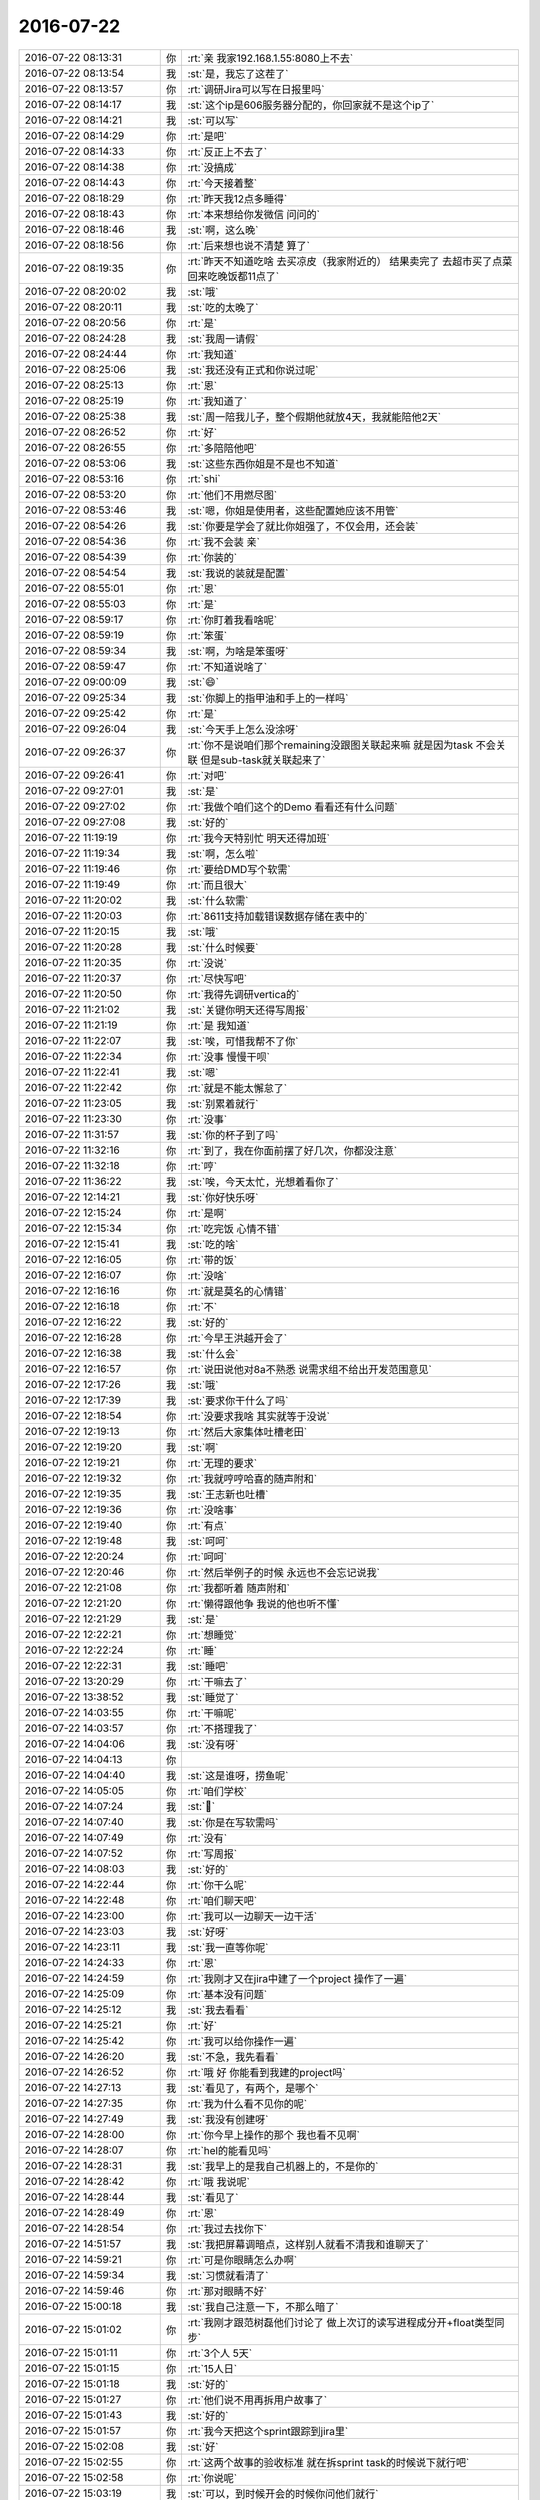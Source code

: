 2016-07-22
-------------

.. list-table::
   :widths: 25, 1, 60

   * - 2016-07-22 08:13:31
     - 你
     - :rt:`亲 我家192.168.1.55:8080上不去`
   * - 2016-07-22 08:13:54
     - 我
     - :st:`是，我忘了这茬了`
   * - 2016-07-22 08:13:57
     - 你
     - :rt:`调研Jira可以写在日报里吗`
   * - 2016-07-22 08:14:17
     - 我
     - :st:`这个ip是606服务器分配的，你回家就不是这个ip了`
   * - 2016-07-22 08:14:21
     - 我
     - :st:`可以写`
   * - 2016-07-22 08:14:29
     - 你
     - :rt:`是吧`
   * - 2016-07-22 08:14:33
     - 你
     - :rt:`反正上不去了`
   * - 2016-07-22 08:14:38
     - 你
     - :rt:`没搞成`
   * - 2016-07-22 08:14:43
     - 你
     - :rt:`今天接着整`
   * - 2016-07-22 08:18:29
     - 你
     - :rt:`昨天我12点多睡得`
   * - 2016-07-22 08:18:43
     - 你
     - :rt:`本来想给你发微信 问问的`
   * - 2016-07-22 08:18:46
     - 我
     - :st:`啊，这么晚`
   * - 2016-07-22 08:18:56
     - 你
     - :rt:`后来想也说不清楚 算了`
   * - 2016-07-22 08:19:35
     - 你
     - :rt:`昨天不知道吃啥 去买凉皮（我家附近的） 结果卖完了  去超市买了点菜 回来吃晚饭都11点了`
   * - 2016-07-22 08:20:02
     - 我
     - :st:`哦`
   * - 2016-07-22 08:20:11
     - 我
     - :st:`吃的太晚了`
   * - 2016-07-22 08:20:56
     - 你
     - :rt:`是`
   * - 2016-07-22 08:24:28
     - 我
     - :st:`我周一请假`
   * - 2016-07-22 08:24:44
     - 你
     - :rt:`我知道`
   * - 2016-07-22 08:25:06
     - 我
     - :st:`我还没有正式和你说过呢`
   * - 2016-07-22 08:25:13
     - 你
     - :rt:`恩`
   * - 2016-07-22 08:25:19
     - 你
     - :rt:`我知道了`
   * - 2016-07-22 08:25:38
     - 我
     - :st:`周一陪我儿子，整个假期他就放4天，我就能陪他2天`
   * - 2016-07-22 08:26:52
     - 你
     - :rt:`好`
   * - 2016-07-22 08:26:55
     - 你
     - :rt:`多陪陪他吧`
   * - 2016-07-22 08:53:06
     - 我
     - :st:`这些东西你姐是不是也不知道`
   * - 2016-07-22 08:53:16
     - 你
     - :rt:`shi`
   * - 2016-07-22 08:53:20
     - 你
     - :rt:`他们不用燃尽图`
   * - 2016-07-22 08:53:46
     - 我
     - :st:`嗯，你姐是使用者，这些配置她应该不用管`
   * - 2016-07-22 08:54:26
     - 我
     - :st:`你要是学会了就比你姐强了，不仅会用，还会装`
   * - 2016-07-22 08:54:36
     - 你
     - :rt:`我不会装 亲`
   * - 2016-07-22 08:54:39
     - 你
     - :rt:`你装的`
   * - 2016-07-22 08:54:54
     - 我
     - :st:`我说的装就是配置`
   * - 2016-07-22 08:55:01
     - 你
     - :rt:`恩`
   * - 2016-07-22 08:55:03
     - 你
     - :rt:`是`
   * - 2016-07-22 08:59:17
     - 你
     - :rt:`你盯着我看啥呢`
   * - 2016-07-22 08:59:19
     - 你
     - :rt:`笨蛋`
   * - 2016-07-22 08:59:34
     - 我
     - :st:`啊，为啥是笨蛋呀`
   * - 2016-07-22 08:59:47
     - 你
     - :rt:`不知道说啥了`
   * - 2016-07-22 09:00:09
     - 我
     - :st:`😄`
   * - 2016-07-22 09:25:34
     - 我
     - :st:`你脚上的指甲油和手上的一样吗`
   * - 2016-07-22 09:25:42
     - 你
     - :rt:`是`
   * - 2016-07-22 09:26:04
     - 我
     - :st:`今天手上怎么没涂呀`
   * - 2016-07-22 09:26:37
     - 你
     - :rt:`你不是说咱们那个remaining没跟图关联起来嘛  就是因为task 不会关联 但是sub-task就关联起来了`
   * - 2016-07-22 09:26:41
     - 你
     - :rt:`对吧`
   * - 2016-07-22 09:27:01
     - 我
     - :st:`是`
   * - 2016-07-22 09:27:02
     - 你
     - :rt:`我做个咱们这个的Demo 看看还有什么问题`
   * - 2016-07-22 09:27:08
     - 我
     - :st:`好的`
   * - 2016-07-22 11:19:19
     - 你
     - :rt:`我今天特别忙 明天还得加班`
   * - 2016-07-22 11:19:34
     - 我
     - :st:`啊，怎么啦`
   * - 2016-07-22 11:19:46
     - 你
     - :rt:`要给DMD写个软需`
   * - 2016-07-22 11:19:49
     - 你
     - :rt:`而且很大`
   * - 2016-07-22 11:20:02
     - 我
     - :st:`什么软需`
   * - 2016-07-22 11:20:03
     - 你
     - :rt:`8611支持加载错误数据存储在表中的`
   * - 2016-07-22 11:20:15
     - 我
     - :st:`哦`
   * - 2016-07-22 11:20:28
     - 我
     - :st:`什么时候要`
   * - 2016-07-22 11:20:35
     - 你
     - :rt:`没说`
   * - 2016-07-22 11:20:37
     - 你
     - :rt:`尽快写吧`
   * - 2016-07-22 11:20:50
     - 你
     - :rt:`我得先调研vertica的`
   * - 2016-07-22 11:21:02
     - 我
     - :st:`关键你明天还得写周报`
   * - 2016-07-22 11:21:19
     - 你
     - :rt:`是 我知道`
   * - 2016-07-22 11:22:07
     - 我
     - :st:`唉，可惜我帮不了你`
   * - 2016-07-22 11:22:34
     - 你
     - :rt:`没事 慢慢干呗`
   * - 2016-07-22 11:22:41
     - 我
     - :st:`嗯`
   * - 2016-07-22 11:22:42
     - 你
     - :rt:`就是不能太懈怠了`
   * - 2016-07-22 11:23:05
     - 我
     - :st:`别累着就行`
   * - 2016-07-22 11:23:30
     - 你
     - :rt:`没事`
   * - 2016-07-22 11:31:57
     - 我
     - :st:`你的杯子到了吗`
   * - 2016-07-22 11:32:16
     - 你
     - :rt:`到了，我在你面前摆了好几次，你都没注意`
   * - 2016-07-22 11:32:18
     - 你
     - :rt:`哼`
   * - 2016-07-22 11:36:22
     - 我
     - :st:`唉，今天太忙，光想着看你了`
   * - 2016-07-22 12:14:21
     - 我
     - :st:`你好快乐呀`
   * - 2016-07-22 12:15:24
     - 你
     - :rt:`是啊`
   * - 2016-07-22 12:15:34
     - 你
     - :rt:`吃完饭 心情不错`
   * - 2016-07-22 12:15:41
     - 我
     - :st:`吃的啥`
   * - 2016-07-22 12:16:05
     - 你
     - :rt:`带的饭`
   * - 2016-07-22 12:16:07
     - 你
     - :rt:`没啥`
   * - 2016-07-22 12:16:16
     - 你
     - :rt:`就是莫名的心情错`
   * - 2016-07-22 12:16:18
     - 你
     - :rt:`不`
   * - 2016-07-22 12:16:22
     - 我
     - :st:`好的`
   * - 2016-07-22 12:16:28
     - 你
     - :rt:`今早王洪越开会了`
   * - 2016-07-22 12:16:38
     - 我
     - :st:`什么会`
   * - 2016-07-22 12:16:57
     - 你
     - :rt:`说田说他对8a不熟悉 说需求组不给出开发范围意见`
   * - 2016-07-22 12:17:26
     - 我
     - :st:`哦`
   * - 2016-07-22 12:17:39
     - 我
     - :st:`要求你干什么了吗`
   * - 2016-07-22 12:18:54
     - 你
     - :rt:`没要求我啥 其实就等于没说`
   * - 2016-07-22 12:19:13
     - 你
     - :rt:`然后大家集体吐槽老田`
   * - 2016-07-22 12:19:20
     - 我
     - :st:`啊`
   * - 2016-07-22 12:19:21
     - 你
     - :rt:`无理的要求`
   * - 2016-07-22 12:19:32
     - 你
     - :rt:`我就哼哼哈喜的随声附和`
   * - 2016-07-22 12:19:35
     - 我
     - :st:`王志新也吐槽`
   * - 2016-07-22 12:19:36
     - 你
     - :rt:`没啥事`
   * - 2016-07-22 12:19:40
     - 你
     - :rt:`有点`
   * - 2016-07-22 12:19:48
     - 我
     - :st:`呵呵`
   * - 2016-07-22 12:20:24
     - 你
     - :rt:`呵呵`
   * - 2016-07-22 12:20:46
     - 你
     - :rt:`然后举例子的时候 永远也不会忘记说我`
   * - 2016-07-22 12:21:08
     - 你
     - :rt:`我都听着 随声附和`
   * - 2016-07-22 12:21:20
     - 你
     - :rt:`懒得跟他争 我说的他也听不懂`
   * - 2016-07-22 12:21:29
     - 我
     - :st:`是`
   * - 2016-07-22 12:22:21
     - 你
     - :rt:`想睡觉`
   * - 2016-07-22 12:22:24
     - 你
     - :rt:`睡`
   * - 2016-07-22 12:22:31
     - 我
     - :st:`睡吧`
   * - 2016-07-22 13:20:29
     - 你
     - :rt:`干嘛去了`
   * - 2016-07-22 13:38:52
     - 我
     - :st:`睡觉了`
   * - 2016-07-22 14:03:55
     - 你
     - :rt:`干嘛呢`
   * - 2016-07-22 14:03:57
     - 你
     - :rt:`不搭理我了`
   * - 2016-07-22 14:04:06
     - 我
     - :st:`没有呀`
   * - 2016-07-22 14:04:13
     - 你
     - .. image:: images/80690.jpg
          :width: 100px
   * - 2016-07-22 14:04:40
     - 我
     - :st:`这是谁呀，捞鱼呢`
   * - 2016-07-22 14:05:05
     - 你
     - :rt:`咱们学校`
   * - 2016-07-22 14:07:24
     - 我
     - :st:``
   * - 2016-07-22 14:07:40
     - 我
     - :st:`你是在写软需吗`
   * - 2016-07-22 14:07:49
     - 你
     - :rt:`没有`
   * - 2016-07-22 14:07:52
     - 你
     - :rt:`写周报`
   * - 2016-07-22 14:08:03
     - 我
     - :st:`好的`
   * - 2016-07-22 14:22:44
     - 你
     - :rt:`你干么呢`
   * - 2016-07-22 14:22:48
     - 你
     - :rt:`咱们聊天吧`
   * - 2016-07-22 14:23:00
     - 你
     - :rt:`我可以一边聊天一边干活`
   * - 2016-07-22 14:23:03
     - 我
     - :st:`好呀`
   * - 2016-07-22 14:23:11
     - 我
     - :st:`我一直等你呢`
   * - 2016-07-22 14:24:33
     - 你
     - :rt:`恩`
   * - 2016-07-22 14:24:59
     - 你
     - :rt:`我刚才又在jira中建了一个project 操作了一遍`
   * - 2016-07-22 14:25:09
     - 你
     - :rt:`基本没有问题`
   * - 2016-07-22 14:25:12
     - 我
     - :st:`我去看看`
   * - 2016-07-22 14:25:21
     - 你
     - :rt:`好`
   * - 2016-07-22 14:25:42
     - 你
     - :rt:`我可以给你操作一遍`
   * - 2016-07-22 14:26:20
     - 我
     - :st:`不急，我先看看`
   * - 2016-07-22 14:26:52
     - 你
     - :rt:`哦 好 你能看到我建的project吗`
   * - 2016-07-22 14:27:13
     - 我
     - :st:`看见了，有两个，是哪个`
   * - 2016-07-22 14:27:35
     - 你
     - :rt:`我为什么看不见你的呢`
   * - 2016-07-22 14:27:49
     - 我
     - :st:`我没有创建呀`
   * - 2016-07-22 14:28:00
     - 你
     - :rt:`你今早上操作的那个 我也看不见啊`
   * - 2016-07-22 14:28:07
     - 你
     - :rt:`hel的能看见吗`
   * - 2016-07-22 14:28:31
     - 我
     - :st:`我早上的是我自己机器上的，不是你的`
   * - 2016-07-22 14:28:42
     - 你
     - :rt:`哦 我说呢`
   * - 2016-07-22 14:28:44
     - 我
     - :st:`看见了`
   * - 2016-07-22 14:28:49
     - 你
     - :rt:`恩`
   * - 2016-07-22 14:28:54
     - 你
     - :rt:`我过去找你下`
   * - 2016-07-22 14:51:57
     - 我
     - :st:`我把屏幕调暗点，这样别人就看不清我和谁聊天了`
   * - 2016-07-22 14:59:21
     - 你
     - :rt:`可是你眼睛怎么办啊`
   * - 2016-07-22 14:59:34
     - 我
     - :st:`习惯就看清了`
   * - 2016-07-22 14:59:46
     - 你
     - :rt:`那对眼睛不好`
   * - 2016-07-22 15:00:18
     - 我
     - :st:`我自己注意一下，不那么暗了`
   * - 2016-07-22 15:01:02
     - 你
     - :rt:`我刚才跟范树磊他们讨论了 做上次订的读写进程成分开+float类型同步`
   * - 2016-07-22 15:01:11
     - 你
     - :rt:`3个人 5天`
   * - 2016-07-22 15:01:15
     - 你
     - :rt:`15人日`
   * - 2016-07-22 15:01:18
     - 我
     - :st:`好的`
   * - 2016-07-22 15:01:27
     - 你
     - :rt:`他们说不用再拆用户故事了`
   * - 2016-07-22 15:01:43
     - 我
     - :st:`好的`
   * - 2016-07-22 15:01:57
     - 你
     - :rt:`我今天把这个sprint跟踪到jira里`
   * - 2016-07-22 15:02:08
     - 我
     - :st:`好`
   * - 2016-07-22 15:02:55
     - 你
     - :rt:`这两个故事的验收标准 就在拆sprint task的时候说下就行吧`
   * - 2016-07-22 15:02:58
     - 你
     - :rt:`你说呢`
   * - 2016-07-22 15:03:19
     - 我
     - :st:`可以，到时候开会的时候你问他们就行`
   * - 2016-07-22 15:03:37
     - 你
     - :rt:`问他们什么？`
   * - 2016-07-22 15:04:01
     - 我
     - :st:`就是验收标准和Done`
   * - 2016-07-22 15:04:54
     - 你
     - :rt:`他们说的吗？理论上是我定吗？这块不是很清楚`
   * - 2016-07-22 15:05:57
     - 我
     - :st:`让他们说吧，技术上你不太清楚，你觉得可以操作就行`
   * - 2016-07-22 15:06:12
     - 你
     - :rt:`好`
   * - 2016-07-22 15:06:37
     - 我
     - :st:`这个会你就当实际主持人就行`
   * - 2016-07-22 15:06:39
     - 你
     - :rt:`其实是应该本着满足用户的需求定的 对吧`
   * - 2016-07-22 15:06:45
     - 我
     - :st:`对`
   * - 2016-07-22 15:06:55
     - 你
     - :rt:`你说的是哪个会啊？`
   * - 2016-07-22 15:07:03
     - 你
     - :rt:`是review吗`
   * - 2016-07-22 15:07:09
     - 你
     - :rt:`还是sprint task`
   * - 2016-07-22 15:07:11
     - 我
     - :st:`下一个sprint planning`
   * - 2016-07-22 15:07:43
     - 你
     - :rt:`这个啊 等到时候看吧 我想范树磊应该会不停的嘚啵`
   * - 2016-07-22 15:07:45
     - 你
     - :rt:`哈哈`
   * - 2016-07-22 15:07:56
     - 你
     - :rt:`没事 我把我的东西说清楚就OK`
   * - 2016-07-22 15:07:57
     - 我
     - :st:`他说不到点子上`
   * - 2016-07-22 15:08:02
     - 我
     - :st:`是`
   * - 2016-07-22 15:08:07
     - 你
     - :rt:`然后帮你观察下别人`
   * - 2016-07-22 15:08:08
     - 你
     - :rt:`哈哈`
   * - 2016-07-22 15:08:14
     - 我
     - :st:`嗯`
   * - 2016-07-22 15:09:32
     - 你
     - :rt:`用户提的使用场景应该是比较单一的  我们开发的时候针对这个功能开发 验收也只针对这么功能对吧`
   * - 2016-07-22 15:09:39
     - 你
     - :rt:`不做大范围的扩展`
   * - 2016-07-22 15:09:51
     - 你
     - :rt:`至少不是像现在测试这个范围的扩展`
   * - 2016-07-22 15:10:09
     - 你
     - :rt:`异常过程和正常过程都可以放在两个迭代来做的`
   * - 2016-07-22 15:10:10
     - 我
     - :st:`是`
   * - 2016-07-22 15:10:16
     - 我
     - :st:`没错`
   * - 2016-07-22 15:10:40
     - 你
     - :rt:`上次马姐写的那个 就是整个高可用的测试方案`
   * - 2016-07-22 15:11:43
     - 我
     - :st:`是`
   * - 2016-07-22 15:31:03
     - 我
     - :st:`你今天怎么了，脸色不太好`
   * - 2016-07-22 15:31:39
     - 你
     - :rt:`怎么了`
   * - 2016-07-22 15:31:41
     - 你
     - :rt:`黄吗`
   * - 2016-07-22 15:33:04
     - 我
     - :st:`有点`
   * - 2016-07-22 15:33:09
     - 我
     - :st:`怎么回事`
   * - 2016-07-22 15:33:15
     - 我
     - :st:`别说没事`
   * - 2016-07-22 15:34:00
     - 你
     - :rt:`没事啊`
   * - 2016-07-22 15:34:01
     - 你
     - :rt:`真没事`
   * - 2016-07-22 15:34:17
     - 我
     - :st:`好吧`
   * - 2016-07-22 15:35:23
     - 你
     - :rt:`你一说我突然觉得有点不舒服`
   * - 2016-07-22 15:35:38
     - 我
     - :st:`哪`
   * - 2016-07-22 15:36:50
     - 你
     - :rt:`有点没劲`
   * - 2016-07-22 15:36:51
     - 你
     - :rt:`哈哈`
   * - 2016-07-22 15:36:55
     - 你
     - :rt:`没事拉亲`
   * - 2016-07-22 17:26:19
     - 我
     - :st:`忙死了，我又该走了`
   * - 2016-07-22 17:27:03
     - 你
     - :rt:`哦 好吧`
   * - 2016-07-22 17:27:08
     - 你
     - :rt:`几点走`
   * - 2016-07-22 17:27:12
     - 你
     - :rt:`我明天还得来`
   * - 2016-07-22 17:27:21
     - 我
     - :st:`软需吗`
   * - 2016-07-22 17:27:52
     - 你
     - :rt:`周报+软需`
   * - 2016-07-22 17:28:01
     - 你
     - :rt:`不过这次这个软需比较有价值`
   * - 2016-07-22 17:28:11
     - 我
     - :st:`是SM4的那个吗`
   * - 2016-07-22 17:28:30
     - 你
     - :rt:`不是 加载错误数据的 给DMD用`
   * - 2016-07-22 17:28:42
     - 我
     - :st:`好的`
   * - 2016-07-22 17:29:00
     - 你
     - :rt:`我这也是瀑布和scrum不断切换啊`
   * - 2016-07-22 17:29:11
     - 我
     - :st:`是呀`
   * - 2016-07-22 17:29:14
     - 你
     - :rt:`一会写软需 一会写用户故事`
   * - 2016-07-22 17:29:16
     - 你
     - :rt:`真刺激`
   * - 2016-07-22 17:29:19
     - 你
     - :rt:`哈哈`
   * - 2016-07-22 17:29:27
     - 我
     - :st:`嗯`
   * - 2016-07-22 17:30:02
     - 你
     - :rt:`8611的加载睡熟`
   * - 2016-07-22 17:30:04
     - 你
     - :rt:`谁`
   * - 2016-07-22 17:30:20
     - 我
     - :st:`你先问问王旭`
   * - 2016-07-22 17:30:26
     - 我
     - :st:`这边就他看过`
   * - 2016-07-22 17:30:42
     - 我
     - :st:`如果他不知道，这边就没有人知道了`
   * - 2016-07-22 17:32:42
     - 你
     - :rt:`你用我的帐号把我的jira里的project 删了`
   * - 2016-07-22 17:32:53
     - 你
     - :rt:`我刚才删了一遍  还有  吓我一跳`
   * - 2016-07-22 17:33:13
     - 我
     - :st:`你自己不能删吗`
   * - 2016-07-22 17:35:32
     - 你
     - :rt:`能删 删完还有`
   * - 2016-07-22 17:36:17
     - 我
     - :st:`不行就重现初始化吧`
   * - 2016-07-22 17:36:42
     - 我
     - :st:`我给你做吧`
   * - 2016-07-22 17:50:33
     - 我
     - :st:`走了`
   * - 2016-07-22 17:50:48
     - 你
     - :rt:`恩 不想让你走`
   * - 2016-07-22 17:51:02
     - 我
     - :st:`我也不想走`
   * - 2016-07-22 17:51:13
     - 我
     - :st:`和你没待够`
   * - 2016-07-22 17:51:29
     - 你
     - :rt:`是呢`
   * - 2016-07-22 17:51:58
     - 我
     - :st:`以后每天都得研究一下jira`
   * - 2016-07-22 17:52:12
     - 你
     - :rt:`是`
   * - 2016-07-22 18:03:49
     - 我
     - :st:`到地铁了，一身汗`
   * - 2016-07-22 18:03:56
     - 你
     - :rt:`是吧`
   * - 2016-07-22 18:04:20
     - 我
     - :st:`外面太热了`
   * - 2016-07-22 18:04:46
     - 你
     - :rt:`是啊 回家洗澡吧`
   * - 2016-07-22 18:04:55
     - 我
     - :st:`嗯`
   * - 2016-07-22 18:06:42
     - 你
     - :rt:`车来了吗`
   * - 2016-07-22 18:07:22
     - 我
     - :st:`来了，车里太凉快了`
   * - 2016-07-22 18:07:35
     - 你
     - :rt:`别感冒`
   * - 2016-07-22 18:07:47
     - 我
     - :st:`嗯`
   * - 2016-07-22 18:16:56
     - 我
     - :st:`等车了`
   * - 2016-07-22 18:18:36
     - 你
     - :rt:`恩 刚才打电话了`
   * - 2016-07-22 18:18:49
     - 我
     - :st:`你几点回家`
   * - 2016-07-22 18:19:27
     - 你
     - :rt:`不知道呢`
   * - 2016-07-22 18:19:38
     - 你
     - :rt:`看吧 等东东 他最近超级忙`
   * - 2016-07-22 18:20:32
     - 我
     - :st:`尽量早点回去吧，明天还得加班，别累着`
   * - 2016-07-22 18:20:59
     - 你
     - :rt:`没事`
   * - 2016-07-22 18:21:05
     - 你
     - :rt:`我家现在可乱了`
   * - 2016-07-22 18:21:10
     - 你
     - :rt:`每周收拾一次`
   * - 2016-07-22 18:21:25
     - 你
     - :rt:`地板上很多头发`
   * - 2016-07-22 18:21:30
     - 我
     - :st:`哦`
   * - 2016-07-22 18:21:45
     - 你
     - :rt:`你不会觉得我是个懒女人吧`
   * - 2016-07-22 18:21:48
     - 你
     - :rt:`嘿嘿`
   * - 2016-07-22 18:21:50
     - 我
     - :st:`那你周末都没时间休息了`
   * - 2016-07-22 18:21:57
     - 我
     - :st:`当然不会啦`
   * - 2016-07-22 18:22:34
     - 你
     - :rt:`那就好`
   * - 2016-07-22 18:25:01
     - 我
     - :st:`南站电梯没开，爬楼梯上来的`
   * - 2016-07-22 18:25:08
     - 你
     - :rt:`哈哈`
   * - 2016-07-22 18:25:12
     - 你
     - :rt:`刚刚赶上`
   * - 2016-07-22 18:25:47
     - 我
     - :st:`是`
   * - 2016-07-22 18:29:34
     - 我
     - :st:`上车了，信号不好，不和你聊了`
   * - 2016-07-22 18:29:42
     - 我
     - :st:`明天有空陪你`
   * - 2016-07-22 18:29:46
     - 你
     - :rt:`好  我也要回家了`
   * - 2016-07-22 18:29:49
     - 你
     - :rt:`好`